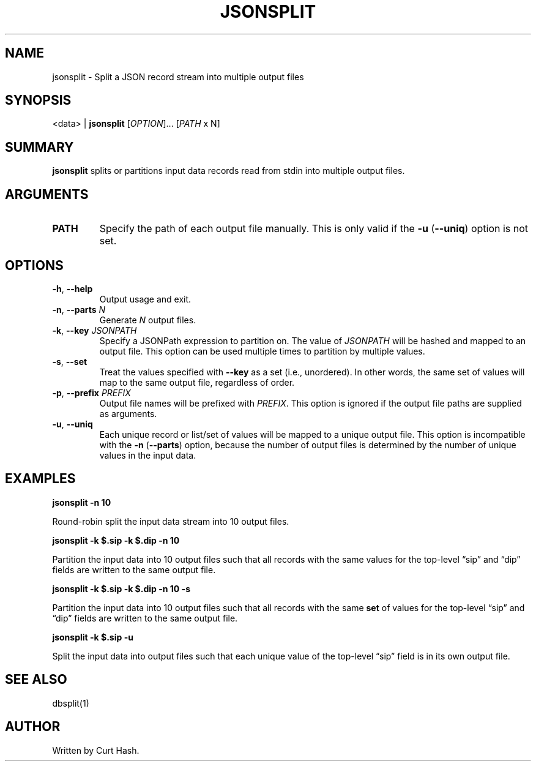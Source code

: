 .TH JSONSPLIT 1 "November 2014" "db Manual" "db Manual"

.SH NAME
jsonsplit \- Split a JSON record stream into multiple output files

.SH SYNOPSIS
<data> | \fBjsonsplit\fR [\fIOPTION\fR]... [\fIPATH\fR x N]

.SH SUMMARY
\fBjsonsplit\fR splits or partitions input data records read from stdin into
multiple output files.

.SH ARGUMENTS
.TP
\fBPATH\fR
Specify the path of each output file manually. This is only valid if the
\fB\-u\fR (\fB\-\-uniq\fR) option is not set.

.SH OPTIONS
.TP
\fB\-h\fR, \fB\-\-help\fR
Output usage and exit.
.TP
\fB\-n\fR, \fB\-\-parts\fR \fIN\fR
Generate \fIN\fR output files.
.TP
\fB\-k\fR, \fB\-\-key\fR \fIJSONPATH\fR
Specify a JSONPath expression to partition on. The value of \fIJSONPATH\fR will
be hashed and mapped to an output file. This option can be used multiple times
to partition by multiple values.
.TP
\fB\-s\fR, \fB\-\-set\fR
Treat the values specified with \fB\-\-key\fR as a set (i.e., unordered). In
other words, the same set of values will map to the same output file,
regardless of order.
.TP
\fB\-p\fR, \fB\-\-prefix\fR \fIPREFIX\fR
Output file names will be prefixed with \fIPREFIX\fR. This option is ignored if
the output file paths are supplied as arguments.
.TP
\fB\-u\fR, \fB\-\-uniq\fR
Each unique record or list/set of values will be mapped to a unique output
file. This option is incompatible with the \fB\-n\fR (\fB\-\-parts\fR) option,
because the number of output files is determined by the number of unique values
in the input data.

.SH EXAMPLES
.P
.B jsonsplit -n 10

Round-robin split the input data stream into 10 output files.

.P
.B jsonsplit -k $.sip -k $.dip -n 10

Partition the input data into 10 output files such that all records with the
same values for the top-level \(lqsip\(rq and \(lqdip\(rq fields are written to
the same output file.

.P
.B jsonsplit -k $.sip -k $.dip -n 10 -s

Partition the input data into 10 output files such that all records with the
same \fBset\fR of values for the top-level \(lqsip\(rq and \(lqdip\(rq fields
are written to the same output file.

.P
.B jsonsplit -k $.sip -u

Split the input data into output files such that each unique value of the
top-level \(lqsip\(rq field is in its own output file.

.SH SEE ALSO
dbsplit(1)

.SH AUTHOR
Written by Curt Hash.
